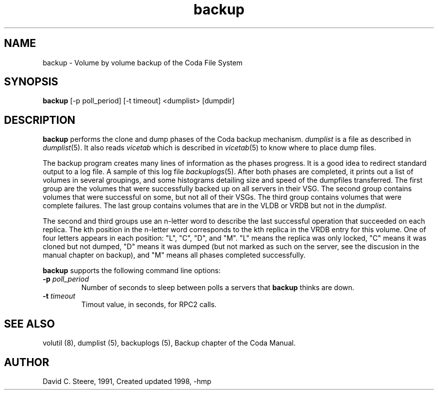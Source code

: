 .if n .ds Q \&"
.if t .ds Q ``
.if n .ds U \&"
.if t .ds U ''
.TH "backup" 8 
.tr \&
.nr bi 0
.nr ll 0
.nr el 0
.de DS
..
.de DE
..
.de Pp
.ie \\n(ll>0 \{\
.ie \\n(bi=1 \{\
.nr bi 0
.if \\n(t\\n(ll=0 \{.IP \\(bu\}
.if \\n(t\\n(ll=1 \{.IP \\n+(e\\n(el.\}
.\}
.el .sp 
.\}
.el \{\
.ie \\nh=1 \{\
.LP
.nr h 0
.\}
.el .PP 
.\}
..
.SH NAME  
backup \- Volume by volume backup of the Coda File System

.SH SYNOPSIS

.Pp
\fBbackup\fP [-p poll_period] [-t timeout] <dumplist> [dumpdir]
.Pp
.Pp
.Pp
.SH DESCRIPTION

.Pp
\fBbackup\fP performs the clone and dump phases of the Coda backup mechanism.
\fIdumplist\fP is a file as described in \fIdumplist\fP(5).  It also
reads \fIvicetab\fP which is described in \fIvicetab\fP(5) to know
where to place dump files.
.Pp
The backup program creates many lines of information as the phases progress. It
is a good idea to redirect standard output to a log file. A sample of this log file  \fIbackuplogs\fP(5).  After both phases are completed, it prints out a list of volumes in several groupings, and some histograms detailing size and speed of the dumpfiles transferred. The first group are the volumes that were successfully backed up on all servers in their VSG. The second group contains volumes that were successful on some, but not
all of their VSGs. The third group contains volumes that were complete failures.
The last group contains volumes that are in the VLDB or VRDB but not in the
\fIdumplist\fP\&.
.Pp
The second and third groups use an n-letter word to describe the last successful
operation that succeeded on each replica. The kth position in the n-letter word
corresponds to the kth replica in the VRDB entry for this volume. One of four
letters appears in each position: \&"L\&", \&"C\&", \&"D\&", and \&"M\&".
\&"L\&" means the replica was only locked, \&"C\&" means it was cloned but
not dumped, \&"D\&" means it was dumped (but not marked as such on the server,
see the discusion in the manual chapter on backup), and \&"M\&" means all phases
completed successfully. 
.Pp
\fBbackup\fP supports the following command line options:
.nr ll +1
.nr t\n(ll 2
.if \n(ll>1 .RS
.IP "\fB-p\fP \fIpoll_period\fP"
.nr bi 1
.Pp
Number of seconds to
sleep between polls a servers that \fBbackup\fP thinks are down.
.Pp
.if \n(ll>1 .RE
.nr ll -1
.Pp
.nr ll +1
.nr t\n(ll 2
.if \n(ll>1 .RS
.IP "\fB-t\fP \fItimeout\fP"
.nr bi 1
.Pp
Timout value, in seconds, for RPC2 calls.
.Pp
.if \n(ll>1 .RE
.nr ll -1
.Pp
.Pp
.SH SEE ALSO

.Pp
volutil (8), dumplist (5), backuplogs (5), Backup chapter of the Coda Manual.
.Pp
.Pp
.SH AUTHOR

.Pp
David C. Steere, 1991, Created
updated 1998, -hmp
.Pp
